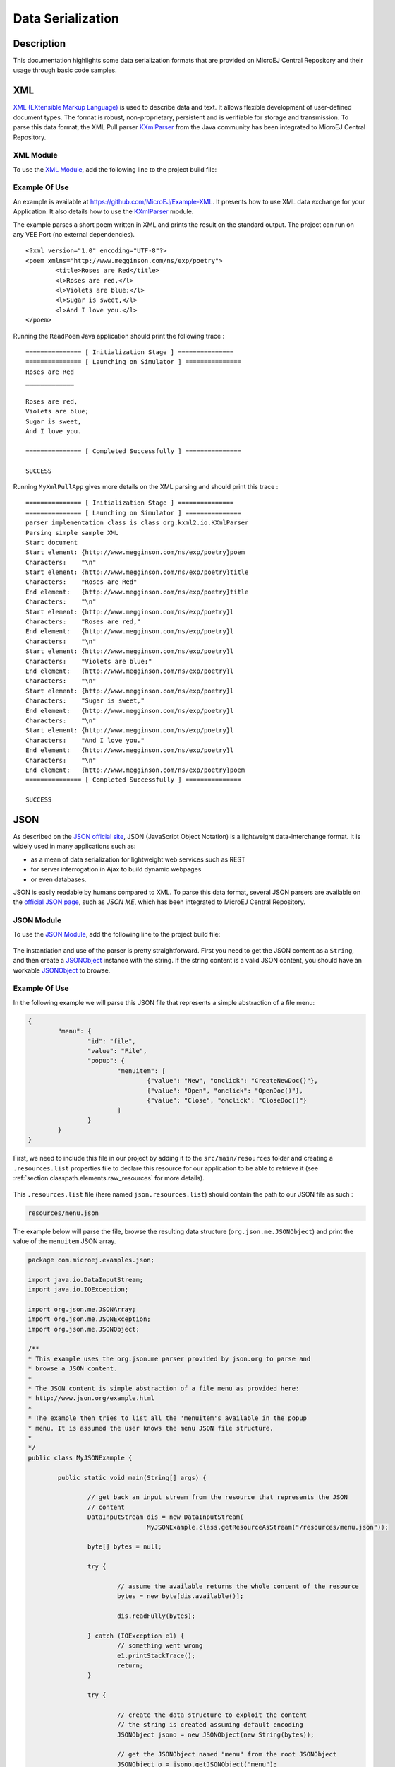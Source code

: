 Data Serialization
==================

Description
-----------

This documentation highlights some data serialization formats that are provided on MicroEJ Central Repository and their usage through basic code samples.

.. _data_serialization_xml:

XML
---

`XML (EXtensible Markup Language) <https://en.wikipedia.org/wiki/XML>`_ is used to describe data and text. It allows flexible development of user-defined document types. The format is robust, non-proprietary, persistent and is verifiable for storage and transmission. To parse this data format, the XML Pull parser `KXmlParser <http://kxml.org/>`_ from the Java community has been integrated to MicroEJ Central Repository.

XML Module
~~~~~~~~~~

To use the `XML Module`_, add the following line to the project build file:

   .. tabs::

      .. tab:: Gradle (build.gradle.kts)

         .. code-block:: kotlin

            implementation("org.kxml2:kxml2:2.3.2")

      .. tab:: MMM (module.ivy)

         .. code-block:: xml

            <dependency org="org.kxml2" name="kxml2" rev="2.3.2"/>


.. _XML Module: https://repository.microej.com/modules/org/kxml2/kxml2/

Example Of Use
~~~~~~~~~~~~~~

An example is available at https://github.com/MicroEJ/Example-XML.
It presents how to use XML data exchange for your Application. It also details how to use the `KXmlParser <http://kxml.org/>`_ module.

The example parses a short poem written in XML and prints the result on the standard output. The project can run on any VEE Port (no external dependencies).


::

	<?xml version="1.0" encoding="UTF-8"?>
	<poem xmlns="http://www.megginson.com/ns/exp/poetry">
		<title>Roses are Red</title>
		<l>Roses are red,</l>
		<l>Violets are blue;</l>
		<l>Sugar is sweet,</l>
		<l>And I love you.</l>
	</poem>

Running the ``ReadPoem`` Java application should print the following trace :

::

	=============== [ Initialization Stage ] ===============
	=============== [ Launching on Simulator ] ===============
	Roses are Red
	_____________

	Roses are red,
	Violets are blue;
	Sugar is sweet,
	And I love you.

	=============== [ Completed Successfully ] ===============

	SUCCESS

Running ``MyXmlPullApp`` gives more details on the XML parsing and should print this trace :

::

	=============== [ Initialization Stage ] ===============
	=============== [ Launching on Simulator ] ===============
	parser implementation class is class org.kxml2.io.KXmlParser
	Parsing simple sample XML
	Start document
	Start element: {http://www.megginson.com/ns/exp/poetry}poem
	Characters:    "\n"
	Start element: {http://www.megginson.com/ns/exp/poetry}title
	Characters:    "Roses are Red"
	End element:   {http://www.megginson.com/ns/exp/poetry}title
	Characters:    "\n"
	Start element: {http://www.megginson.com/ns/exp/poetry}l
	Characters:    "Roses are red,"
	End element:   {http://www.megginson.com/ns/exp/poetry}l
	Characters:    "\n"
	Start element: {http://www.megginson.com/ns/exp/poetry}l
	Characters:    "Violets are blue;"
	End element:   {http://www.megginson.com/ns/exp/poetry}l
	Characters:    "\n"
	Start element: {http://www.megginson.com/ns/exp/poetry}l
	Characters:    "Sugar is sweet,"
	End element:   {http://www.megginson.com/ns/exp/poetry}l
	Characters:    "\n"
	Start element: {http://www.megginson.com/ns/exp/poetry}l
	Characters:    "And I love you."
	End element:   {http://www.megginson.com/ns/exp/poetry}l
	Characters:    "\n"
	End element:   {http://www.megginson.com/ns/exp/poetry}poem
	=============== [ Completed Successfully ] ===============

	SUCCESS

.. _data_serialization_json:

JSON
----

As described on the `JSON official site <http://json.org/>`_, JSON (JavaScript Object Notation) is a lightweight data-interchange format. It is widely used in many applications such as:

- as a mean of data serialization for lightweight web services such as REST
- for server interrogation in Ajax to build dynamic webpages
- or even databases.

JSON is easily readable by humans compared to XML. To parse this data format, several JSON parsers are available on the `official JSON page <http://json.org/>`_, such as `JSON ME`, which has been integrated to MicroEJ Central Repository.

.. _json_module:

JSON Module
~~~~~~~~~~~

To use the `JSON Module`_, add the following line to the project build file:

   .. tabs::

      .. tab:: Gradle (build.gradle.kts)

         .. code-block:: kotlin

            implementation("org.json.me:json:1.4.0")

      .. tab:: MMM (module.ivy)

         .. code-block:: xml

            <dependency org="org.json.me" name="json" rev="1.4.0"/>


The instantiation and use of the parser is pretty straightforward. 
First you need to get the JSON content as a ``String``,  and then create a `JSONObject`_ instance with the string. 
If the string content is a valid JSON content, you should have an workable `JSONObject`_ to browse.

.. _JSON Module: https://repository.microej.com/modules/org/json/me/json/
.. _JSONObject: https://repository.microej.com/javadoc/microej_5.x/apis/org/json/me/JSONObject.html

Example Of Use
~~~~~~~~~~~~~~

In the following example we will parse this JSON file that represents a simple abstraction of a file menu:

.. code:: JSON

	{
		"menu": {
			"id": "file",
			"value": "File",
			"popup": {
				"menuitem": [
					{"value": "New", "onclick": "CreateNewDoc()"},
					{"value": "Open", "onclick": "OpenDoc()"},
					{"value": "Close", "onclick": "CloseDoc()"}
				]
			}
		}
	}

First, we need to include this file in our project by adding it to the ``src/main/resources`` folder and creating a ``.resources.list`` properties file to declare this resource for our application to be able to retrieve it (see :ref:`section.classpath.elements.raw_resources` for more details). 

.. figure:: images/json-src-files-folders.png
	:alt: Source files organization
	:width: 242px
	:height: 128px
	:align: center

This ``.resources.list`` file (here named ``json.resources.list``) should contain the path to our JSON file as such :

.. code::

	resources/menu.json

The example below will parse the file, browse the resulting data structure (``org.json.me.JSONObject``) and print the value of the ``menuitem`` JSON array.

.. code:: Java

	package com.microej.examples.json;

	import java.io.DataInputStream;
	import java.io.IOException;

	import org.json.me.JSONArray;
	import org.json.me.JSONException;
	import org.json.me.JSONObject;

	/**
	* This example uses the org.json.me parser provided by json.org to parse and
	* browse a JSON content.
	* 
	* The JSON content is simple abstraction of a file menu as provided here:
	* http://www.json.org/example.html
	* 
	* The example then tries to list all the 'menuitem's available in the popup
	* menu. It is assumed the user knows the menu JSON file structure.
	* 
	*/
	public class MyJSONExample {

		public static void main(String[] args) {

			// get back an input stream from the resource that represents the JSON
			// content
			DataInputStream dis = new DataInputStream(
					MyJSONExample.class.getResourceAsStream("/resources/menu.json"));

			byte[] bytes = null;

			try {

				// assume the available returns the whole content of the resource
				bytes = new byte[dis.available()];

				dis.readFully(bytes);

			} catch (IOException e1) {
				// something went wrong
				e1.printStackTrace();
				return;
			}

			try {

				// create the data structure to exploit the content
				// the string is created assuming default encoding
				JSONObject jsono = new JSONObject(new String(bytes));

				// get the JSONObject named "menu" from the root JSONObject
				JSONObject o = jsono.getJSONObject("menu");

				o = o.getJSONObject("popup");

				JSONArray a = o.getJSONArray("menuitem");

				System.out.println("The menuitem content of popup menu is:");
				System.out.println(a.toString());

			} catch (JSONException e) {
				// a getJSONObject() or a getJSONArray() failed
				// or the parsing failed
				e.printStackTrace();
			}

		}

	}

The execution of this example on the Simulator should print the following trace:

::

	=============== [ Initialization Stage ] ===============
	=============== [ Launching Simulator ] ===============
	The menuitem content of popup menu is:
	[{"value":"New","onclick":"CreateNewDoc()"},{"value":"Open","onclick":"OpenDoc()"},{"value":"Close","onclick":"CloseDoc()"}]
	=============== [ Completed Successfully ] ===============

	SUCCESS

.. _data_serialization_cbor:

CBOR
----

The `CBOR (Concise Binary Object Representation) <https://cbor.io/>`_ binary data serialization format is a lightweight data-interchange format similar to JSON but with a smaller footprint, making it very practical for embedded applications, though its messages are often less easily readable by humans.

.. _cbor_module:

CBOR Module
~~~~~~~~~~~

To use the `CBOR Module`_, add the following line to the project build file:

   .. tabs::

      .. tab:: Gradle (build.gradle.kts)

         .. code-block:: kotlin

            implementation("ej.library.iot:cbor:1.2.0")

      .. tab:: MMM (module.ivy)

         .. code-block:: xml

            <dependency org="ej.library.iot" name="cbor" rev="1.2.0"/>


.. _CBOR Module: https://repository.microej.com/modules/ej/library/iot/cbor/

Example Of Use
~~~~~~~~~~~~~~

An example is available at https://github.com/MicroEJ/Example-IOT/tree/master/cbor.
It shows how to use the CBOR library in your Application by encoding some data and reading it back, printing it on the standard output both as a raw byte string and in a JSON-like format.
You can use tools like cbor.me to convert the byte string output to a JSON format and check that it matches the encoded data. The project can run on any VEE Port (no external dependencies).

The execution of this example on the Simulator should print the following trace:

::

	=============== [ Initialization Stage ] ===============
	=============== [ Launching on Simulator ] ===============
	CBOR data string : a1646d656e75a36269646466696c656576616c75656446696c6565706f707570a1686d656e756974656d83a26576616c7565634e6577676f6e636c69636b6e4372656174654e6577446f632829a26576616c7565644f70656e676f6e636c69636b694f70656e446f632829a26576616c756565436c6f7365676f6e636c69636b6a436c6f7365446f632829
	Data content : 
	{
		"menu" : {
			"id" : "file",
			"value" : "File",
			"popup" : {
				"menuitem" : [ {
						"value" : "New",
						"onclick" : "CreateNewDoc()"
					}, {
						"value" : "Open",
						"onclick" : "OpenDoc()"
					}, {
						"value" : "Close",
						"onclick" : "CloseDoc()"
					} ]
			}
		}
	}
	=============== [ Completed Successfully ] ===============

Another example showing how to use the :ref:`JSON <json_module>` module along with the :ref:`CBOR <cbor_module>` module to convert data from JSON to CBOR is available here : https://github.com/MicroEJ/Example-IOT/tree/master/cbor-json.

The execution of this example on the Simulator should print the following trace:

::

	Initial data (271 bytes) = {"menu":{"value":"File","id":"file","popup":{"menuitem":[{"value":"New","onclick":"CreateNewDoc()"},{"value":"Open","onclick":"OpenDoc()"},{"value":"Close","onclick":"CloseDoc()"}]}}}
	Data serialized (139 bytes)
	Data deserialized = {menu={value=File, id=file, popup={menuitem=[{value=New, onclick=CreateNewDoc()}, {value=Open, onclick=OpenDoc()}, {value=Close, onclick=CloseDoc()}]}}}

..
   | Copyright 2021-2024, MicroEJ Corp. Content in this space is free 
   for read and redistribute. Except if otherwise stated, modification 
   is subject to MicroEJ Corp prior approval.
   | MicroEJ is a trademark of MicroEJ Corp. All other trademarks and 
   copyrights are the property of their respective owners.

